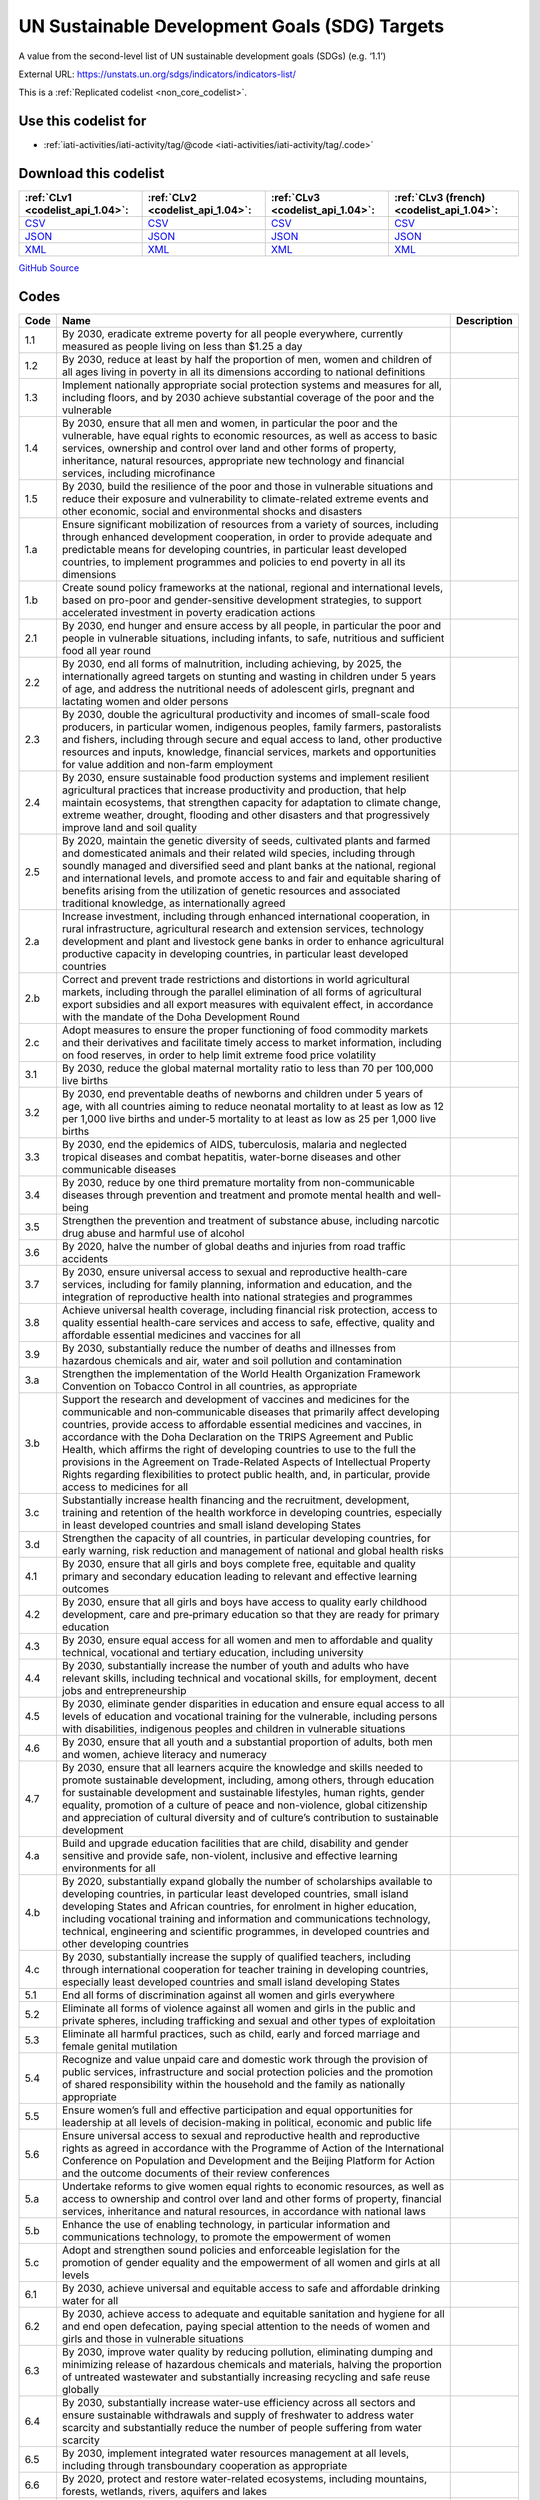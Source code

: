 UN Sustainable Development Goals (SDG) Targets
==============================================


A value from the second-level list of UN sustainable development goals (SDGs) (e.g. ‘1.1’)



External URL: https://unstats.un.org/sdgs/indicators/indicators-list/



This is a :ref:`Replicated codelist <non_core_codelist>`.



Use this codelist for
---------------------

* :ref:`iati-activities/iati-activity/tag/@code <iati-activities/iati-activity/tag/.code>`



Download this codelist
----------------------

.. list-table::
   :header-rows: 1

   * - :ref:`CLv1 <codelist_api_1.04>`:
     - :ref:`CLv2 <codelist_api_1.04>`:
     - :ref:`CLv3 <codelist_api_1.04>`:
     - :ref:`CLv3 (french) <codelist_api_1.04>`:

   * - `CSV <../downloads/clv1/codelist/UNSDG-Targets.csv>`__
     - `CSV <../downloads/clv2/csv/en/UNSDG-Targets.csv>`__
     - `CSV <../downloads/clv3/csv/en/UNSDG-Targets.csv>`__
     - `CSV <../downloads/clv3/csv/fr/UNSDG-Targets.csv>`__

   * - `JSON <../downloads/clv1/codelist/UNSDG-Targets.json>`__
     - `JSON <../downloads/clv2/json/en/UNSDG-Targets.json>`__
     - `JSON <../downloads/clv3/json/en/UNSDG-Targets.json>`__
     - `JSON <../downloads/clv3/json/fr/UNSDG-Targets.json>`__

   * - `XML <../downloads/clv1/codelist/UNSDG-Targets.xml>`__
     - `XML <../downloads/clv2/xml/UNSDG-Targets.xml>`__
     - `XML <../downloads/clv3/xml/UNSDG-Targets.xml>`__
     - `XML <../downloads/clv3/xml/UNSDG-Targets.xml>`__

`GitHub Source <https://github.com/IATI/IATI-Codelists-NonEmbedded/blob/master/xml/UNSDG-Targets.xml>`__



Codes
-----

.. _UNSDG-Targets:
.. list-table::
   :header-rows: 1


   * - Code
     - Name
     - Description

   
       
   * - 1.1   
       
     - By 2030, eradicate extreme poverty for all people everywhere, currently measured as people living on less than $1.25 a day
     - 
   
       
   * - 1.2   
       
     - By 2030, reduce at least by half the proportion of men, women and children of all ages living in poverty in all its dimensions according to national definitions
     - 
   
       
   * - 1.3   
       
     - Implement nationally appropriate social protection systems and measures for all, including floors, and by 2030 achieve substantial coverage of the poor and the vulnerable
     - 
   
       
   * - 1.4   
       
     - By 2030, ensure that all men and women, in particular the poor and the vulnerable, have equal rights to economic resources, as well as access to basic services, ownership and control over land and other forms of property, inheritance, natural resources, appropriate new technology and financial services, including microfinance
     - 
   
       
   * - 1.5   
       
     - By 2030, build the resilience of the poor and those in vulnerable situations and reduce their exposure and vulnerability to climate-related extreme events and other economic, social and environmental shocks and disasters
     - 
   
       
   * - 1.a   
       
     - Ensure significant mobilization of resources from a variety of sources, including through enhanced development cooperation, in order to provide adequate and predictable means for developing countries, in particular least developed countries, to implement programmes and policies to end poverty in all its dimensions
     - 
   
       
   * - 1.b   
       
     - Create sound policy frameworks at the national, regional and international levels, based on pro-poor and gender-sensitive development strategies, to support accelerated investment in poverty eradication actions
     - 
   
       
   * - 2.1   
       
     - By 2030, end hunger and ensure access by all people, in particular the poor and people in vulnerable situations, including infants, to safe, nutritious and sufficient food all year round
     - 
   
       
   * - 2.2   
       
     - By 2030, end all forms of malnutrition, including achieving, by 2025, the internationally agreed targets on stunting and wasting in children under 5 years of age, and address the nutritional needs of adolescent girls, pregnant and lactating women and older persons
     - 
   
       
   * - 2.3   
       
     - By 2030, double the agricultural productivity and incomes of small-scale food producers, in particular women, indigenous peoples, family farmers, pastoralists and fishers, including through secure and equal access to land, other productive resources and inputs, knowledge, financial services, markets and opportunities for value addition and non-farm employment
     - 
   
       
   * - 2.4   
       
     - By 2030, ensure sustainable food production systems and implement resilient agricultural practices that increase productivity and production, that help maintain ecosystems, that strengthen capacity for adaptation to climate change, extreme weather, drought, flooding and other disasters and that progressively improve land and soil quality
     - 
   
       
   * - 2.5   
       
     - By 2020, maintain the genetic diversity of seeds, cultivated plants and farmed and domesticated animals and their related wild species, including through soundly managed and diversified seed and plant banks at the national, regional and international levels, and promote access to and fair and equitable sharing of benefits arising from the utilization of genetic resources and associated traditional knowledge, as internationally agreed
     - 
   
       
   * - 2.a   
       
     - Increase investment, including through enhanced international cooperation, in rural infrastructure, agricultural research and extension services, technology development and plant and livestock gene banks in order to enhance agricultural productive capacity in developing countries, in particular least developed countries
     - 
   
       
   * - 2.b   
       
     - Correct and prevent trade restrictions and distortions in world agricultural markets, including through the parallel elimination of all forms of agricultural export subsidies and all export measures with equivalent effect, in accordance with the mandate of the Doha Development Round
     - 
   
       
   * - 2.c   
       
     - Adopt measures to ensure the proper functioning of food commodity markets and their derivatives and facilitate timely access to market information, including on food reserves, in order to help limit extreme food price volatility
     - 
   
       
   * - 3.1   
       
     - By 2030, reduce the global maternal mortality ratio to less than 70 per 100,000 live births
     - 
   
       
   * - 3.2   
       
     - By 2030, end preventable deaths of newborns and children under 5 years of age, with all countries aiming to reduce neonatal mortality to at least as low as 12 per 1,000 live births and under‑5 mortality to at least as low as 25 per 1,000 live births
     - 
   
       
   * - 3.3   
       
     - By 2030, end the epidemics of AIDS, tuberculosis, malaria and neglected tropical diseases and combat hepatitis, water-borne diseases and other communicable diseases
     - 
   
       
   * - 3.4   
       
     - By 2030, reduce by one third premature mortality from non-communicable diseases through prevention and treatment and promote mental health and well-being
     - 
   
       
   * - 3.5   
       
     - Strengthen the prevention and treatment of substance abuse, including narcotic drug abuse and harmful use of alcohol
     - 
   
       
   * - 3.6   
       
     - By 2020, halve the number of global deaths and injuries from road traffic accidents
     - 
   
       
   * - 3.7   
       
     - By 2030, ensure universal access to sexual and reproductive health-care services, including for family planning, information and education, and the integration of reproductive health into national strategies and programmes
     - 
   
       
   * - 3.8   
       
     - Achieve universal health coverage, including financial risk protection, access to quality essential health-care services and access to safe, effective, quality and affordable essential medicines and vaccines for all
     - 
   
       
   * - 3.9   
       
     - By 2030, substantially reduce the number of deaths and illnesses from hazardous chemicals and air, water and soil pollution and contamination
     - 
   
       
   * - 3.a   
       
     - Strengthen the implementation of the World Health Organization Framework Convention on Tobacco Control in all countries, as appropriate
     - 
   
       
   * - 3.b   
       
     - Support the research and development of vaccines and medicines for the communicable and non‑communicable diseases that primarily affect developing countries, provide access to affordable essential medicines and vaccines, in accordance with the Doha Declaration on the TRIPS Agreement and Public Health, which affirms the right of developing countries to use to the full the provisions in the Agreement on Trade-Related Aspects of Intellectual Property Rights regarding flexibilities to protect public health, and, in particular, provide access to medicines for all
     - 
   
       
   * - 3.c   
       
     - Substantially increase health financing and the recruitment, development, training and retention of the health workforce in developing countries, especially in least developed countries and small island developing States
     - 
   
       
   * - 3.d   
       
     - Strengthen the capacity of all countries, in particular developing countries, for early warning, risk reduction and management of national and global health risks
     - 
   
       
   * - 4.1   
       
     - By 2030, ensure that all girls and boys complete free, equitable and quality primary and secondary education leading to relevant and effective learning outcomes
     - 
   
       
   * - 4.2   
       
     - By 2030, ensure that all girls and boys have access to quality early childhood development, care and pre‑primary education so that they are ready for primary education
     - 
   
       
   * - 4.3   
       
     - By 2030, ensure equal access for all women and men to affordable and quality technical, vocational and tertiary education, including university
     - 
   
       
   * - 4.4   
       
     - By 2030, substantially increase the number of youth and adults who have relevant skills, including technical and vocational skills, for employment, decent jobs and entrepreneurship
     - 
   
       
   * - 4.5   
       
     - By 2030, eliminate gender disparities in education and ensure equal access to all levels of education and vocational training for the vulnerable, including persons with disabilities, indigenous peoples and children in vulnerable situations
     - 
   
       
   * - 4.6   
       
     - By 2030, ensure that all youth and a substantial proportion of adults, both men and women, achieve literacy and numeracy
     - 
   
       
   * - 4.7   
       
     - By 2030, ensure that all learners acquire the knowledge and skills needed to promote sustainable development, including, among others, through education for sustainable development and sustainable lifestyles, human rights, gender equality, promotion of a culture of peace and non-violence, global citizenship and appreciation of cultural diversity and of culture’s contribution to sustainable development
     - 
   
       
   * - 4.a   
       
     - Build and upgrade education facilities that are child, disability and gender sensitive and provide safe, non-violent, inclusive and effective learning environments for all
     - 
   
       
   * - 4.b   
       
     - By 2020, substantially expand globally the number of scholarships available to developing countries, in particular least developed countries, small island developing States and African countries, for enrolment in higher education, including vocational training and information and communications technology, technical, engineering and scientific programmes, in developed countries and other developing countries
     - 
   
       
   * - 4.c   
       
     - By 2030, substantially increase the supply of qualified teachers, including through international cooperation for teacher training in developing countries, especially least developed countries and small island developing States
     - 
   
       
   * - 5.1   
       
     - End all forms of discrimination against all women and girls everywhere
     - 
   
       
   * - 5.2   
       
     - Eliminate all forms of violence against all women and girls in the public and private spheres, including trafficking and sexual and other types of exploitation
     - 
   
       
   * - 5.3   
       
     - Eliminate all harmful practices, such as child, early and forced marriage and female genital mutilation
     - 
   
       
   * - 5.4   
       
     - Recognize and value unpaid care and domestic work through the provision of public services, infrastructure and social protection policies and the promotion of shared responsibility within the household and the family as nationally appropriate
     - 
   
       
   * - 5.5   
       
     - Ensure women’s full and effective participation and equal opportunities for leadership at all levels of decision-making in political, economic and public life
     - 
   
       
   * - 5.6   
       
     - Ensure universal access to sexual and reproductive health and reproductive rights as agreed in accordance with the Programme of Action of the International Conference on Population and Development and the Beijing Platform for Action and the outcome documents of their review conferences
     - 
   
       
   * - 5.a   
       
     - Undertake reforms to give women equal rights to economic resources, as well as access to ownership and control over land and other forms of property, financial services, inheritance and natural resources, in accordance with national laws
     - 
   
       
   * - 5.b   
       
     - Enhance the use of enabling technology, in particular information and communications technology, to promote the empowerment of women
     - 
   
       
   * - 5.c   
       
     - Adopt and strengthen sound policies and enforceable legislation for the promotion of gender equality and the empowerment of all women and girls at all levels
     - 
   
       
   * - 6.1   
       
     - By 2030, achieve universal and equitable access to safe and affordable drinking water for all
     - 
   
       
   * - 6.2   
       
     - By 2030, achieve access to adequate and equitable sanitation and hygiene for all and end open defecation, paying special attention to the needs of women and girls and those in vulnerable situations
     - 
   
       
   * - 6.3   
       
     - By 2030, improve water quality by reducing pollution, eliminating dumping and minimizing release of hazardous chemicals and materials, halving the proportion of untreated wastewater and substantially increasing recycling and safe reuse globally
     - 
   
       
   * - 6.4   
       
     - By 2030, substantially increase water-use efficiency across all sectors and ensure sustainable withdrawals and supply of freshwater to address water scarcity and substantially reduce the number of people suffering from water scarcity
     - 
   
       
   * - 6.5   
       
     - By 2030, implement integrated water resources management at all levels, including through transboundary cooperation as appropriate
     - 
   
       
   * - 6.6   
       
     - By 2020, protect and restore water-related ecosystems, including mountains, forests, wetlands, rivers, aquifers and lakes
     - 
   
       
   * - 6.a   
       
     - By 2030, expand international cooperation and capacity-building support to developing countries in water- and sanitation-related activities and programmes, including water harvesting, desalination, water efficiency, wastewater treatment, recycling and reuse technologies
     - 
   
       
   * - 6.b   
       
     - Support and strengthen the participation of local communities in improving water and sanitation management
     - 
   
       
   * - 7.1   
       
     - By 2030, ensure universal access to affordable, reliable and modern energy services
     - 
   
       
   * - 7.2   
       
     - By 2030, increase substantially the share of renewable energy in the global energy mix
     - 
   
       
   * - 7.3   
       
     - By 2030, double the global rate of improvement in energy efficiency
     - 
   
       
   * - 7.a   
       
     - By 2030, enhance international cooperation to facilitate access to clean energy research and technology, including renewable energy, energy efficiency and advanced and cleaner fossil-fuel technology, and promote investment in energy infrastructure and clean energy technology
     - 
   
       
   * - 7.b   
       
     - By 2030, expand infrastructure and upgrade technology for supplying modern and sustainable energy services for all in developing countries, in particular least developed countries, small island developing States and landlocked developing countries, in accordance with their respective programmes of support
     - 
   
       
   * - 8.1   
       
     - Sustain per capita economic growth in accordance with national circumstances and, in particular, at least 7 per cent gross domestic product growth per annum in the least developed countries
     - 
   
       
   * - 8.2   
       
     - Achieve higher levels of economic productivity through diversification, technological upgrading and innovation, including through a focus on high-value added and labour-intensive sectors
     - 
   
       
   * - 8.3   
       
     - Promote development-oriented policies that support productive activities, decent job creation, entrepreneurship, creativity and innovation, and encourage the formalization and growth of micro-, small- and medium-sized enterprises, including through access to financial services
     - 
   
       
   * - 8.4   
       
     - Improve progressively, through 2030, global resource efficiency in consumption and production and endeavour to decouple economic growth from environmental degradation, in accordance with the 10‑Year Framework of Programmes on Sustainable Consumption and Production, with developed countries taking the lead
     - 
   
       
   * - 8.5   
       
     - By 2030, achieve full and productive employment and decent work for all women and men, including for young people and persons with disabilities, and equal pay for work of equal value
     - 
   
       
   * - 8.6   
       
     - By 2020, substantially reduce the proportion of youth not in employment, education or training
     - 
   
       
   * - 8.7   
       
     - Take immediate and effective measures to eradicate forced labour, end modern slavery and human trafficking and secure the prohibition and elimination of the worst forms of child labour, including recruitment and use of child soldiers, and by 2025 end child labour in all its forms
     - 
   
       
   * - 8.8   
       
     - Protect labour rights and promote safe and secure working environments for all workers, including migrant workers, in particular women migrants, and those in precarious employment
     - 
   
       
   * - 8.9   
       
     - By 2030, devise and implement policies to promote sustainable tourism that creates jobs and promotes local culture and products
     - 
   
       
   * - 8.10   
       
     - Strengthen the capacity of domestic financial institutions to encourage and expand access to banking, insurance and financial services for all
     - 
   
       
   * - 8.a   
       
     - Increase Aid for Trade support for developing countries, in particular least developed countries, including through the Enhanced Integrated Framework for Trade-related Technical Assistance to Least Developed Countries
     - 
   
       
   * - 8.b   
       
     - By 2020, develop and operationalize a global strategy for youth employment and implement the Global Jobs Pact of the International Labour Organization
     - 
   
       
   * - 9.1   
       
     - Develop quality, reliable, sustainable and resilient infrastructure, including regional and transborder infrastructure, to support economic development and human well-being, with a focus on affordable and equitable access for all
     - 
   
       
   * - 9.2   
       
     - Promote inclusive and sustainable industrialization and, by 2030, significantly raise industry’s share of employment and gross domestic product, in line with national circumstances, and double its share in least developed countries
     - 
   
       
   * - 9.3   
       
     - Increase the access of small-scale industrial and other enterprises, in particular in developing countries, to financial services, including affordable credit, and their integration into value chains and markets
     - 
   
       
   * - 9.4   
       
     - By 2030, upgrade infrastructure and retrofit industries to make them sustainable, with increased resource-use efficiency and greater adoption of clean and environmentally sound technologies and industrial processes, with all countries taking action in accordance with their respective capabilities
     - 
   
       
   * - 9.5   
       
     - Enhance scientific research, upgrade the technological capabilities of industrial sectors in all countries, in particular developing countries, including, by 2030, encouraging innovation and substantially increasing the number of research and development workers per 1 million people and public and private research and development spending
     - 
   
       
   * - 9.a   
       
     - Facilitate sustainable and resilient infrastructure development in developing countries through enhanced financial, technological and technical support to African countries, least developed countries, landlocked developing countries and small island developing States
     - 
   
       
   * - 9.b   
       
     - Support domestic technology development, research and innovation in developing countries, including by ensuring a conducive policy environment for, inter alia, industrial diversification and value addition to commodities
     - 
   
       
   * - 9.c   
       
     - Significantly increase access to information and communications technology and strive to provide universal and affordable access to the Internet in least developed countries by 2020
     - 
   
       
   * - 10.1   
       
     - By 2030, progressively achieve and sustain income growth of the bottom 40 per cent of the population at a rate higher than the national average
     - 
   
       
   * - 10.2   
       
     - By 2030, empower and promote the social, economic and political inclusion of all, irrespective of age, sex, disability, race, ethnicity, origin, religion or economic or other status
     - 
   
       
   * - 10.3   
       
     - Ensure equal opportunity and reduce inequalities of outcome, including by eliminating discriminatory laws, policies and practices and promoting appropriate legislation, policies and action in this regard
     - 
   
       
   * - 10.4   
       
     - Adopt policies, especially fiscal, wage and social protection policies, and progressively achieve greater equality
     - 
   
       
   * - 10.5   
       
     - Improve the regulation and monitoring of global financial markets and institutions and strengthen the implementation of such regulations
     - 
   
       
   * - 10.6   
       
     - Ensure enhanced representation and voice for developing countries in decision-making in global international economic and financial institutions in order to deliver more effective, credible, accountable and legitimate institutions
     - 
   
       
   * - 10.7   
       
     - Facilitate orderly, safe, regular and responsible migration and mobility of people, including through the implementation of planned and well-managed migration policies
     - 
   
       
   * - 10.a   
       
     - Implement the principle of special and differential treatment for developing countries, in particular least developed countries, in accordance with World Trade Organization agreements
     - 
   
       
   * - 10.b   
       
     - Encourage official development assistance and financial flows, including foreign direct investment, to States where the need is greatest, in particular least developed countries, African countries, small island developing States and landlocked developing countries, in accordance with their national plans and programmes
     - 
   
       
   * - 10.c   
       
     - By 2030, reduce to less than 3 per cent the transaction costs of migrant remittances and eliminate remittance corridors with costs higher than 5 per cent
     - 
   
       
   * - 11.1   
       
     - By 2030, ensure access for all to adequate, safe and affordable housing and basic services and upgrade slums
     - 
   
       
   * - 11.2   
       
     - By 2030, provide access to safe, affordable, accessible and sustainable transport systems for all, improving road safety, notably by expanding public transport, with special attention to the needs of those in vulnerable situations, women, children, persons with disabilities and older persons
     - 
   
       
   * - 11.3   
       
     - By 2030, enhance inclusive and sustainable urbanization and capacity for participatory, integrated and sustainable human settlement planning and management in all countries
     - 
   
       
   * - 11.4   
       
     - Strengthen efforts to protect and safeguard the world’s cultural and natural heritage
     - 
   
       
   * - 11.5   
       
     - By 2030, significantly reduce the number of deaths and the number of people affected and substantially decrease the direct economic losses relative to global gross domestic product caused by disasters, including water-related disasters, with a focus on protecting the poor and people in vulnerable situations
     - 
   
       
   * - 11.6   
       
     - By 2030, reduce the adverse per capita environmental impact of cities, including by paying special attention to air quality and municipal and other waste management
     - 
   
       
   * - 11.7   
       
     - By 2030, provide universal access to safe, inclusive and accessible, green and public spaces, in particular for women and children, older persons and persons with disabilities
     - 
   
       
   * - 11.a   
       
     - Support positive economic, social and environmental links between urban, peri-urban and rural areas by strengthening national and regional development planning
     - 
   
       
   * - 11.b   
       
     - By 2020, substantially increase the number of cities and human settlements adopting and implementing integrated policies and plans towards inclusion, resource efficiency, mitigation and adaptation to climate change, resilience to disasters, and develop and implement, in line with the Sendai Framework for Disaster Risk Reduction 2015–2030, holistic disaster risk management at all levels
     - 
   
       
   * - 11.c   
       
     - Support least developed countries, including through financial and technical assistance, in building sustainable and resilient buildings utilizing local materials
     - 
   
       
   * - 12.1   
       
     - Implement the 10‑Year Framework of Programmes on Sustainable Consumption and Production Patterns, all countries taking action, with developed countries taking the lead, taking into account the development and capabilities of developing countries
     - 
   
       
   * - 12.2   
       
     - By 2030, achieve the sustainable management and efficient use of natural resources
     - 
   
       
   * - 12.3   
       
     - By 2030, halve per capita global food waste at the retail and consumer levels and reduce food losses along production and supply chains, including post-harvest losses
     - 
   
       
   * - 12.4   
       
     - By 2020, achieve the environmentally sound management of chemicals and all wastes throughout their life cycle, in accordance with agreed international frameworks, and significantly reduce their release to air, water and soil in order to minimize their adverse impacts on human health and the environment
     - 
   
       
   * - 12.5   
       
     - By 2030, substantially reduce waste generation through prevention, reduction, recycling and reuse
     - 
   
       
   * - 12.6   
       
     - Encourage companies, especially large and transnational companies, to adopt sustainable practices and to integrate sustainability information into their reporting cycle
     - 
   
       
   * - 12.7   
       
     - Promote public procurement practices that are sustainable, in accordance with national policies and priorities
     - 
   
       
   * - 12.8   
       
     - By 2030, ensure that people everywhere have the relevant information and awareness for sustainable development and lifestyles in harmony with nature
     - 
   
       
   * - 12.a   
       
     - Support developing countries to strengthen their scientific and technological capacity to move towards more sustainable patterns of consumption and production
     - 
   
       
   * - 12.b   
       
     - Develop and implement tools to monitor sustainable development impacts for sustainable tourism that creates jobs and promotes local culture and products
     - 
   
       
   * - 12.c   
       
     - Rationalize inefficient fossil-fuel subsidies that encourage wasteful consumption by removing market distortions, in accordance with national circumstances, including by restructuring taxation and phasing out those harmful subsidies, where they exist, to reflect their environmental impacts, taking fully into account the specific needs and conditions of developing countries and minimizing the possible adverse impacts on their development in a manner that protects the poor and the affected communities
     - 
   
       
   * - 13.1   
       
     - Strengthen resilience and adaptive capacity to climate-related hazards and natural disasters in all countries
     - 
   
       
   * - 13.2   
       
     - Integrate climate change measures into national policies, strategies and planning
     - 
   
       
   * - 13.3   
       
     - Improve education, awareness-raising and human and institutional capacity on climate change mitigation, adaptation, impact reduction and early warning
     - 
   
       
   * - 13.a   
       
     - Implement the commitment undertaken by developed-country parties to the United Nations Framework Convention on Climate Change to a goal of mobilizing jointly $100 billion annually by 2020 from all sources to address the needs of developing countries in the context of meaningful mitigation actions and transparency on implementation and fully operationalize the Green Climate Fund through its capitalization as soon as possible
     - 
   
       
   * - 13.b   
       
     - Promote mechanisms for raising capacity for effective climate change-related planning and management in least developed countries and small island developing States, including focusing on women, youth and local and marginalized communities
     - 
   
       
   * - 14.1   
       
     - By 2025, prevent and significantly reduce marine pollution of all kinds, in particular from land-based activities, including marine debris and nutrient pollution
     - 
   
       
   * - 14.2   
       
     - By 2020, sustainably manage and protect marine and coastal ecosystems to avoid significant adverse impacts, including by strengthening their resilience, and take action for their restoration in order to achieve healthy and productive oceans
     - 
   
       
   * - 14.3   
       
     - Minimize and address the impacts of ocean acidification, including through enhanced scientific cooperation at all levels
     - 
   
       
   * - 14.4   
       
     - By 2020, effectively regulate harvesting and end overfishing, illegal, unreported and unregulated fishing and destructive fishing practices and implement science-based management plans, in order to restore fish stocks in the shortest time feasible, at least to levels that can produce maximum sustainable yield as determined by their biological characteristics
     - 
   
       
   * - 14.5   
       
     - By 2020, conserve at least 10 per cent of coastal and marine areas, consistent with national and international law and based on the best available scientific information
     - 
   
       
   * - 14.6   
       
     - By 2020, prohibit certain forms of fisheries subsidies which contribute to overcapacity and overfishing, eliminate subsidies that contribute to illegal, unreported and unregulated fishing and refrain from introducing new such subsidies, recognizing that appropriate and effective special and differential treatment for developing and least developed countries should be an integral part of the World Trade Organization fisheries subsidies negotiation3
     - 
   
       
   * - 14.7   
       
     - By 2030, increase the economic benefits to small island developing States and least developed countries from the sustainable use of marine resources, including through sustainable management of fisheries, aquaculture and tourism
     - 
   
       
   * - 14.a   
       
     - Increase scientific knowledge, develop research capacity and transfer marine technology, taking into account the Intergovernmental Oceanographic Commission Criteria and Guidelines on the Transfer of Marine Technology, in order to improve ocean health and to enhance the contribution of marine biodiversity to the development of developing countries, in particular small island developing States and least developed countries
     - 
   
       
   * - 14.b   
       
     - Provide access for small-scale artisanal fishers to marine resources and markets
     - 
   
       
   * - 14.c   
       
     - Enhance the conservation and sustainable use of oceans and their resources by implementing international law as reflected in the United Nations Convention on the Law of the Sea, which provides the legal framework for the conservation and sustainable use of oceans and their resources, as recalled in paragraph 158 of “The future we want”
     - 
   
       
   * - 15.1   
       
     - By 2020, ensure the conservation, restoration and sustainable use of terrestrial and inland freshwater ecosystems and their services, in particular forests, wetlands, mountains and drylands, in line with obligations under international agreements
     - 
   
       
   * - 15.2   
       
     - By 2020, promote the implementation of sustainable management of all types of forests, halt deforestation, restore degraded forests and substantially increase afforestation and reforestation globally
     - 
   
       
   * - 15.3   
       
     - By 2030, combat desertification, restore degraded land and soil, including land affected by desertification, drought and floods, and strive to achieve a land degradation-neutral world
     - 
   
       
   * - 15.4   
       
     - By 2030, ensure the conservation of mountain ecosystems, including their biodiversity, in order to enhance their capacity to provide benefits that are essential for sustainable development
     - 
   
       
   * - 15.5   
       
     - Take urgent and significant action to reduce the degradation of natural habitats, halt the loss of biodiversity and, by 2020, protect and prevent the extinction of threatened species
     - 
   
       
   * - 15.6   
       
     - Promote fair and equitable sharing of the benefits arising from the utilization of genetic resources and promote appropriate access to such resources, as internationally agreed
     - 
   
       
   * - 15.7   
       
     - Take urgent action to end poaching and trafficking of protected species of flora and fauna and address both demand and supply of illegal wildlife products
     - 
   
       
   * - 15.8   
       
     - By 2020, introduce measures to prevent the introduction and significantly reduce the impact of invasive alien species on land and water ecosystems and control or eradicate the priority species
     - 
   
       
   * - 15.9   
       
     - By 2020, integrate ecosystem and biodiversity values into national and local planning, development processes, poverty reduction strategies and accounts
     - 
   
       
   * - 15.a   
       
     - Mobilize and significantly increase financial resources from all sources to conserve and sustainably use biodiversity and ecosystems
     - 
   
       
   * - 15.b   
       
     - Mobilize significant resources from all sources and at all levels to finance sustainable forest management and provide adequate incentives to developing countries to advance such management, including for conservation and reforestation
     - 
   
       
   * - 15.c   
       
     - Enhance global support for efforts to combat poaching and trafficking of protected species, including by increasing the capacity of local communities to pursue sustainable livelihood opportunities
     - 
   
       
   * - 16.1   
       
     - Significantly reduce all forms of violence and related death rates everywhere
     - 
   
       
   * - 16.2   
       
     - End abuse, exploitation, trafficking and all forms of violence against and torture of children
     - 
   
       
   * - 16.3   
       
     - Promote the rule of law at the national and international levels and ensure equal access to justice for all
     - 
   
       
   * - 16.4   
       
     - By 2030, significantly reduce illicit financial and arms flows, strengthen the recovery and return of stolen assets and combat all forms of organized crime
     - 
   
       
   * - 16.5   
       
     - Substantially reduce corruption and bribery in all their forms
     - 
   
       
   * - 16.6   
       
     - Develop effective, accountable and transparent institutions at all levels
     - 
   
       
   * - 16.7   
       
     - Ensure responsive, inclusive, participatory and representative decision-making at all levels
     - 
   
       
   * - 16.8   
       
     - Broaden and strengthen the participation of developing countries in the institutions of global governance
     - 
   
       
   * - 16.9   
       
     - By 2030, provide legal identity for all, including birth registration
     - 
   
       
   * - 16.10   
       
     - Ensure public access to information and protect fundamental freedoms, in accordance with national legislation and international agreements
     - 
   
       
   * - 16.a   
       
     - Strengthen relevant national institutions, including through international cooperation, for building capacity at all levels, in particular in developing countries, to prevent violence and combat terrorism and crime
     - 
   
       
   * - 16.b   
       
     - Promote and enforce non-discriminatory laws and policies for sustainable development
     - 
   
       
   * - 17.1   
       
     - Strengthen domestic resource mobilization, including through international support to developing countries, to improve domestic capacity for tax and other revenue collection
     - 
   
       
   * - 17.2   
       
     - Developed countries to implement fully their official development assistance commitments, including the commitment by many developed countries to achieve the target of 0.7 per cent of gross national income for official development assistance (ODA/GNI) to developing countries and 0.15 to 0.20 per cent of ODA/GNI to least developed countries; ODA providers are encouraged to consider setting a target to provide at least 0.20 per cent of ODA/GNI to least developed countries
     - 
   
       
   * - 17.3   
       
     - Mobilize additional financial resources for developing countries from multiple sources
     - 
   
       
   * - 17.4   
       
     - Assist developing countries in attaining long-term debt sustainability through coordinated policies aimed at fostering debt financing, debt relief and debt restructuring, as appropriate, and address the external debt of highly indebted poor countries to reduce debt distress
     - 
   
       
   * - 17.5   
       
     - Adopt and implement investment promotion regimes for least developed countries
     - 
   
       
   * - 17.6   
       
     - Enhance North-South, South-South and triangular regional and international cooperation on and access to science, technology and innovation and enhance knowledge-sharing on mutually agreed terms, including through improved coordination among existing mechanisms, in particular at the United Nations level, and through a global technology facilitation mechanism
     - 
   
       
   * - 17.7   
       
     - Promote the development, transfer, dissemination and diffusion of environmentally sound technologies to developing countries on favourable terms, including on concessional and preferential terms, as mutually agreed
     - 
   
       
   * - 17.8   
       
     - Fully operationalize the technology bank and science, technology and innovation capacity-building mechanism for least developed countries by 2017 and enhance the use of enabling technology, in particular information and communications technology
     - 
   
       
   * - 17.9   
       
     - Enhance international support for implementing effective and targeted capacity-building in developing countries to support national plans to implement all the Sustainable Development Goals, including through North-South, South-South and triangular cooperation
     - 
   
       
   * - 17.10   
       
     - Promote a universal, rules-based, open, non‑discriminatory and equitable multilateral trading system under the World Trade Organization, including through the conclusion of negotiations under its Doha Development Agenda
     - 
   
       
   * - 17.11   
       
     - Significantly increase the exports of developing countries, in particular with a view to doubling the least developed countries’ share of global exports by 2020
     - 
   
       
   * - 17.12   
       
     - Realize timely implementation of duty-free and quota-free market access on a lasting basis for all least developed countries, consistent with World Trade Organization decisions, including by ensuring that preferential rules of origin applicable to imports from least developed countries are transparent and simple, and contribute to facilitating market access
     - 
   
       
   * - 17.13   
       
     - Enhance global macroeconomic stability, including through policy coordination and policy coherence
     - 
   
       
   * - 17.14   
       
     - Enhance policy coherence for sustainable development
     - 
   
       
   * - 17.15   
       
     - Respect each country’s policy space and leadership to establish and implement policies for poverty eradication and sustainable development
     - 
   
       
   * - 17.16   
       
     - Enhance the Global Partnership for Sustainable Development, complemented by multi-stakeholder partnerships that mobilize and share knowledge, expertise, technology and financial resources, to support the achievement of the Sustainable Development Goals in all countries, in particular developing countries
     - 
   
       
   * - 17.17   
       
     - Encourage and promote effective public, public-private and civil society partnerships, building on the experience and resourcing strategies of partnerships
     - 
   
       
   * - 17.18   
       
     - By 2020, enhance capacity-building support to developing countries, including for least developed countries and small island developing States, to increase significantly the availability of high-quality, timely and reliable data disaggregated by income, gender, age, race, ethnicity, migratory status, disability, geographic location and other characteristics relevant in national contexts
     - 
   
       
   * - 17.19   
       
     - By 2030, build on existing initiatives to develop measurements of progress on sustainable development that complement gross domestic product, and support statistical capacity-building in developing countries
     - 
   

